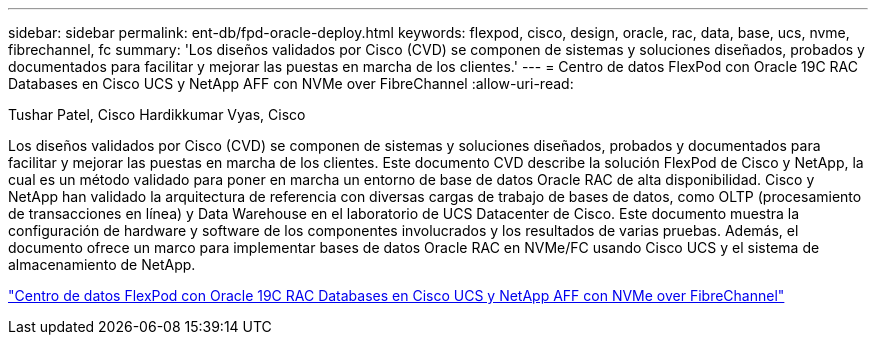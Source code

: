 ---
sidebar: sidebar 
permalink: ent-db/fpd-oracle-deploy.html 
keywords: flexpod, cisco, design, oracle, rac, data, base, ucs, nvme, fibrechannel, fc 
summary: 'Los diseños validados por Cisco (CVD) se componen de sistemas y soluciones diseñados, probados y documentados para facilitar y mejorar las puestas en marcha de los clientes.' 
---
= Centro de datos FlexPod con Oracle 19C RAC Databases en Cisco UCS y NetApp AFF con NVMe over FibreChannel
:allow-uri-read: 


Tushar Patel, Cisco Hardikkumar Vyas, Cisco

Los diseños validados por Cisco (CVD) se componen de sistemas y soluciones diseñados, probados y documentados para facilitar y mejorar las puestas en marcha de los clientes. Este documento CVD describe la solución FlexPod de Cisco y NetApp, la cual es un método validado para poner en marcha un entorno de base de datos Oracle RAC de alta disponibilidad. Cisco y NetApp han validado la arquitectura de referencia con diversas cargas de trabajo de bases de datos, como OLTP (procesamiento de transacciones en línea) y Data Warehouse en el laboratorio de UCS Datacenter de Cisco. Este documento muestra la configuración de hardware y software de los componentes involucrados y los resultados de varias pruebas. Además, el documento ofrece un marco para implementar bases de datos Oracle RAC en NVMe/FC usando Cisco UCS y el sistema de almacenamiento de NetApp.

link:https://www.cisco.com/c/en/us/td/docs/unified_computing/ucs/UCS_CVDs/flexpod_oracle_ucs_m5.html["Centro de datos FlexPod con Oracle 19C RAC Databases en Cisco UCS y NetApp AFF con NVMe over FibreChannel"^]
